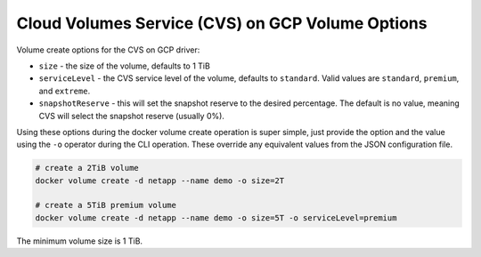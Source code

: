 .. _cvs_gcp_vol_opts:

Cloud Volumes Service (CVS) on GCP Volume Options
=================================================

Volume create options for the CVS on GCP driver:

* ``size`` - the size of the volume, defaults to 1 TiB
* ``serviceLevel`` - the CVS service level of the volume, defaults to ``standard``. Valid values are ``standard``, ``premium``, and ``extreme``.
* ``snapshotReserve`` - this will set the snapshot reserve to the desired percentage. The default is no value, meaning CVS will select the snapshot reserve (usually 0%).

Using these options during the docker volume create operation is super simple, just provide the option and the value
using the ``-o`` operator during the CLI operation.  These override any equivalent values from the JSON configuration file.

.. code-block:: bash

   # create a 2TiB volume
   docker volume create -d netapp --name demo -o size=2T

   # create a 5TiB premium volume
   docker volume create -d netapp --name demo -o size=5T -o serviceLevel=premium

The minimum volume size is 1 TiB.